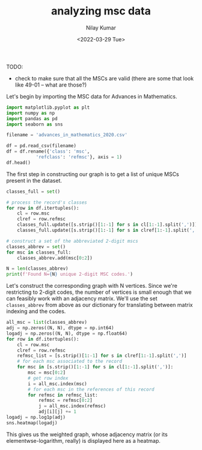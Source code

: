 #+TITLE: analyzing msc data
#+author: Nilay Kumar
#+date: <2022-03-29 Tue>

# ensure that we export both code and results
#+property: header-args:jupyter-python :exports both :session py :async yes :results raw drawer
#+property: header-args:sh :exports both :results output

TODO:
- check to make sure that all the MSCs are valid (there are some that look like
  49-01 -- what are those?)

Let's begin by importing the MSC data for Advances in Mathematics.

#+begin_src jupyter-python
import matplotlib.pyplot as plt
import numpy as np
import pandas as pd
import seaborn as sns

filename = 'advances_in_mathematics_2020.csv'

df = pd.read_csv(filename)
df = df.rename({'class': 'msc',
           'refclass': 'refmsc'}, axis = 1)
df.head()
#+end_src

#+RESULTS:
:results:
#+begin_example
        id                   serial   pub  \
0  7367631  Advances in Mathematics  2021
1  7367632  Advances in Mathematics  2021
2  7367633  Advances in Mathematics  2021
3  7367634  Advances in Mathematics  2021
4  7367635  Advances in Mathematics  2021

                                             msc  \
0           ['05C10', '05C42', '52C10', '05D10']
1  ['14H10', '14H15', '81T11', '35Q53', '14H70']
2                             ['55N31', '18F20']
3                    ['14N35', '14J45', '14J33']
4                    ['37A55', '46L05', '46L55']

                                              refmsc
0  ['03D15', '05-01', '05A05', '05A18', '05A99', ...
1  ['14C17', '14C17', '14C17', '14C35', '14D20', ...
2  ['18F20', '32S60', '32S60', '54H20', '55N10', ...
3  ['05E16', '11G35', '11G42', '11G42', '11G42', ...
4  ['05B45', '18F25', '19M05', '20-02', '20F65', ...
#+end_example
:end:

The first step in constructing our graph is to get a list of unique MSCs present
in the dataset.

#+begin_src jupyter-python
classes_full = set()

# process the record's classes
for row in df.itertuples():
    cl = row.msc
    clref = row.refmsc
    classes_full.update([s.strip()[1:-1] for s in cl[1:-1].split(',')])
    classes_full.update([s.strip()[1:-1] for s in clref[1:-1].split(',')])

# construct a set of the abbreviated 2-digit mscs
classes_abbrev = set()
for msc in classes_full:
    classes_abbrev.add(msc[0:2])

N = len(classes_abbrev)
print(f'Found N={N} unique 2-digit MSC codes.')
#+end_src

#+RESULTS:
:results:
: Found N=63 unique 2-digit MSC codes.
:end:

Let's construct the corresponding graph with N vertices. Since we're restricting
to 2-digit codes, the number of vertices is small enough that we can feasibly
work with an adjacency matrix. We'll use the set =classes_abbrev= from above as
our dictionary for translating between matrix indexing and the codes.

#+begin_src jupyter-python :file images/heatmap.png
all_msc = list(classes_abbrev)
adj = np.zeros((N, N), dtype = np.int64)
logadj = np.zeros((N, N), dtype = np.float64)
for row in df.itertuples():
    cl = row.msc
    clref = row.refmsc
    refmsc_list = [s.strip()[1:-1] for s in clref[1:-1].split(',')]
    # for each msc associated to the record
    for msc in [s.strip()[1:-1] for s in cl[1:-1].split(',')]:
        msc = msc[0:2]
        # get row index
        i = all_msc.index(msc)
        # for each msc in the references of this record
        for refmsc in refmsc_list:
            refmsc = refmsc[0:2]
            j = all_msc.index(refmsc)
            adj[i][j] += 1
logadj = np.log1p(adj)
sns.heatmap(logadj)
#+end_src

#+RESULTS:
:results:
: <AxesSubplot:>
[[file:images/heatmap.png]]
:end:

This gives us the weighted graph, whose adjacency matrix (or
its elementwse-logarithm, really) is displayed here as a heatmap.
